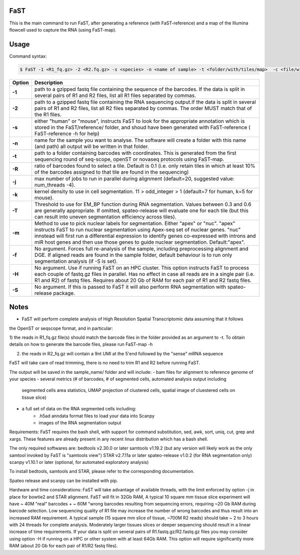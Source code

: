 ========================
FaST
========================

This is the main command to run FaST, after generating a reference (with FaST-reference) and a map of 
the Illumina flowcell used to capture the RNA (using FaST-map).

======================
Usage
======================

Command syntax:

.. code-block:: bash

   $ FaST -1 <R1_fq.gz> -2 <R2.fq.gz> -s <species> -n <name of sample> -t <folder/with/tiles/map>  -c <file/with/tiles/offsets>  [-j n -T <float> -k <integer> -m <string> -f -S -R <float>]




===========   ===================
Option         Description
===========   ===================
**-1**        path to a gzipped fastq file containing the sequence of the barcodes. If the data is split in several pairs 
	      of R1 and R2 files, list all R1 files separated by commas.
**-2**	      path to a gzipped fastq file containing the RNA sequencing output.If the data is split in several pairs 
	      of R1 and R2 files, list all R2 files separated by commas. The order MUST match that of the R1 files.
**-s**	      either "human" or "mouse", instructs FaST to look for the appropriate annotation which is stored 
              in the FaST/reference/ folder, and shoud have been generated with FaST-reference ( FaST-reference -h for help)
**-n**	      name for the sample you want to analyse. The software will create a folder 
	      with this name (and path) all output will be written in that folder.
**-t**	      path to a folder containing barcodes with coordinates. This is generated from the 
	      first sequencing round of seq-scope, openST or novaseq protocols using FaST-map.
**-R**	      ratio of barcodes found to select a tile. Default is 0.1 (i.e. only retain tiles in which at least 10%
	      of the barcodes assigned to that tile are found in the sequencing)
**-j**	      max number of jobs to run in parallel during alignment (default=20, suggested value: num_threads -4).
**-k**        kernel density to use in cell segmentation. 11 > odd_integer > 1 (default=7 for human, k=5 for mouse).
**-T**        Threshold to use for EM_BP function during RNA segmentation. Values between 0.3 and 0.6 are generally
              appropriate. If omitted, spateo-release will evaluate one for each tile (but this can result into uneven 
              segmentation efficiency across tiles).
**-m**        Method to use to pick nuclear labels for segmentation. Either "apex" or "nuc". "apex" instructs
              FaST to run nuclear segmentation using Apex-seq set of nuclear genes. "nuc" innstead will first run
              a differential expression to identify genes co-expressed with introns and miR host genes and then use 
              those genes to guide nuclear segmentation. Default:"apex".
**-f**        No argument. Forces full re-analysis of the sample, including preprocessing alignment and DGE. If aligned
	      reads are found in the sample folder, default behaviour is to run only segmentation analysis (if -S is set).
**-H**	      No argument. Use if running FaST on an HPC cluster. This option instructs FaST to process each couple of 
	      fastq.gz files in parallel. Has no effect in case all reads are in a single pair (i.e. R1 and R2) of 
	      fastq files. Requires about 20 Gb of RAM for each pair of R1 and R2 fastq files.
**-S**	      No argument. If this is passed to FaST it will also perform RNA segmentation with spateo-release package.

===========   ===================


	
======================
Notes
======================

* FaST will perform complete analysis of High Resolution Spatial Transcriptomic data assuming that it follows
the OpenST or seqscope format, and in particular: 

1) the reads in R1_fq.gz file(s) should match the barcode files in the folder provided as an argument to -t. 
To obtain details on how to generate the barcode files, please run FaST-map -h 

2) the reads in R2_fq.gz will contain a 9nt UMI at the 5'end followed by the "sense" mRNA sequence

FaST will take care of read trimming, there is no need to trim R1 and R2 before running FaST.

The output will be saved in the sample_name/ folder and will include:
-   bam files for alignment to reference genome of your species
-   several metrics (# of barcodes, # of segmented cells, automated analysis output including 
    segmented cells area statistics, UMAP projection of clustered cells, 
    spatial image of cluestered cells on tissue slice)
-   a full set of data on the RNA segmented cells including:
	- .h5ad anndata format files to load your data into Scanpy
	- images of the RNA segmentation output

Requirements:
FaST requires the bash shell, with support for command substitution, sed, awk, sort, uniq, cut, grep and xargs.
These features are already present in any recent linux distribution which has a bash shell.

The only required softwares are:
bedtools v2.30.0 or later
samtools v1.19.2 (but any version will likely work as the only samtool invoked by FaST is "samtools view")
STAR v2.7.11a or later 
spateo-release v1.0.2 (for RNA segmentation only)
scanpy v1.10.1 or later (optional, for automated exploratory analysis)

To install bedtools, samtools and STAR, please refer to the corresponding documentation.

Spateo release and scanpy can be installed with pip.

Hardware and time considerations:
FaST will take advantage of available threads, with the limit enforced by option -j in place for bowtie2 and STAR alignment. 
FaST will fit in 32Gb RAM, A typical 10 square mm tissue slice experiment will have ~ 40M "real" barcodes + ~ 60M "wrong barcodes 
resulting from sequencing errors, requiring ~20 Gb RAM during barcode selection. Low sequencing quality of R1 file may 
increase the number of wrong barcodes and thus result into an increased RAM requirement.
A typical sample (15 square mm slice of tissue, ~700M R2 reads) should take ~ 2 to 3 hours with 24 threads for complete analysis.
Moderately larger tissues slices or deeper sequencing should result in a linear increase of time requirements. 
If your data is split on several pairs of R1.fastq.gz/R2.fastq.gz files you may consider using option -H if running on a HPC or
other system with at least 64Gb RAM. This option will require significantly more RAM (about 20 Gb for each pair of R1/R2 fastq files).






